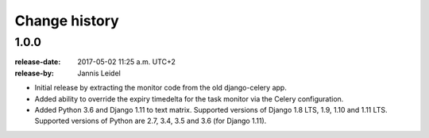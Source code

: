 .. _changelog:

================
 Change history
================

.. _version-1.0.0:

1.0.0
=====
:release-date: 2017-05-02 11:25 a.m. UTC+2
:release-by: Jannis Leidel

- Initial release by extracting the monitor code from the old django-celery app.

- Added ability to override the expiry timedelta for the task monitor via the
  Celery configuration.

- Added Python 3.6 and Django 1.11 to text matrix. Supported versions of Django
  1.8 LTS, 1.9, 1.10 and 1.11 LTS. Supported versions of Python are 2.7, 3.4,
  3.5 and 3.6 (for Django 1.11).
